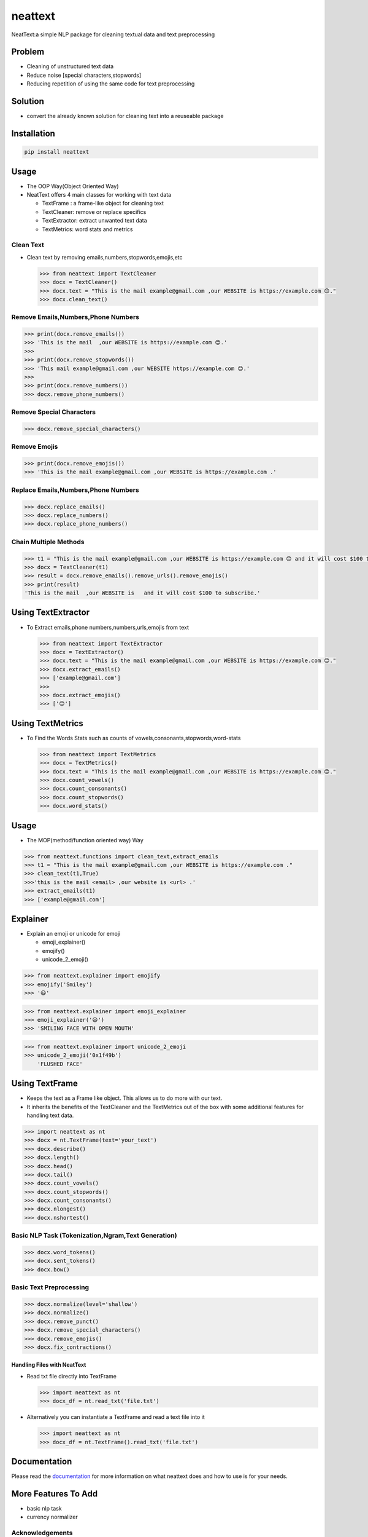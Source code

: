 neattext
========

NeatText:a simple NLP package for cleaning textual data and text
preprocessing

|Build Status|

|GitHub license|

Problem
-------

-  Cleaning of unstructured text data
-  Reduce noise [special characters,stopwords]
-  Reducing repetition of using the same code for text preprocessing

Solution
--------

-  convert the already known solution for cleaning text into a reuseable
   package

Installation
------------

.. code:: bash

    pip install neattext

Usage
-----

-  The OOP Way(Object Oriented Way)
-  NeatText offers 4 main classes for working with text data

   -  TextFrame : a frame-like object for cleaning text
   -  TextCleaner: remove or replace specifics
   -  TextExtractor: extract unwanted text data
   -  TextMetrics: word stats and metrics

Clean Text
~~~~~~~~~~

-  Clean text by removing emails,numbers,stopwords,emojis,etc

   .. code:: python

       >>> from neattext import TextCleaner
       >>> docx = TextCleaner()
       >>> docx.text = "This is the mail example@gmail.com ,our WEBSITE is https://example.com 😊."
       >>> docx.clean_text()

Remove Emails,Numbers,Phone Numbers
~~~~~~~~~~~~~~~~~~~~~~~~~~~~~~~~~~~

.. code:: python

    >>> print(docx.remove_emails())
    >>> 'This is the mail  ,our WEBSITE is https://example.com 😊.'
    >>>
    >>> print(docx.remove_stopwords())
    >>> 'This mail example@gmail.com ,our WEBSITE https://example.com 😊.'
    >>>
    >>> print(docx.remove_numbers())
    >>> docx.remove_phone_numbers()

Remove Special Characters
~~~~~~~~~~~~~~~~~~~~~~~~~

.. code:: python

    >>> docx.remove_special_characters()

Remove Emojis
~~~~~~~~~~~~~

.. code:: python

    >>> print(docx.remove_emojis())
    >>> 'This is the mail example@gmail.com ,our WEBSITE is https://example.com .'

Replace Emails,Numbers,Phone Numbers
~~~~~~~~~~~~~~~~~~~~~~~~~~~~~~~~~~~~

.. code:: python

    >>> docx.replace_emails()
    >>> docx.replace_numbers()
    >>> docx.replace_phone_numbers()

Chain Multiple Methods
~~~~~~~~~~~~~~~~~~~~~~

.. code:: python

    >>> t1 = "This is the mail example@gmail.com ,our WEBSITE is https://example.com 😊 and it will cost $100 to subscribe."
    >>> docx = TextCleaner(t1)
    >>> result = docx.remove_emails().remove_urls().remove_emojis()
    >>> print(result)
    'This is the mail  ,our WEBSITE is   and it will cost $100 to subscribe.'

Using TextExtractor
-------------------

-  To Extract emails,phone numbers,numbers,urls,emojis from text

   .. code:: python

       >>> from neattext import TextExtractor
       >>> docx = TextExtractor()
       >>> docx.text = "This is the mail example@gmail.com ,our WEBSITE is https://example.com 😊."
       >>> docx.extract_emails()
       >>> ['example@gmail.com']
       >>>
       >>> docx.extract_emojis()
       >>> ['😊']

Using TextMetrics
-----------------

-  To Find the Words Stats such as counts of
   vowels,consonants,stopwords,word-stats

   .. code:: python

       >>> from neattext import TextMetrics
       >>> docx = TextMetrics()
       >>> docx.text = "This is the mail example@gmail.com ,our WEBSITE is https://example.com 😊."
       >>> docx.count_vowels()
       >>> docx.count_consonants()
       >>> docx.count_stopwords()
       >>> docx.word_stats()

Usage
-----

-  The MOP(method/function oriented way) Way

.. code:: python

    >>> from neattext.functions import clean_text,extract_emails
    >>> t1 = "This is the mail example@gmail.com ,our WEBSITE is https://example.com ."
    >>> clean_text(t1,True)
    >>>'this is the mail <email> ,our website is <url> .'
    >>> extract_emails(t1)
    >>> ['example@gmail.com']

Explainer
---------

-  Explain an emoji or unicode for emoji

   -  emoji\_explainer()
   -  emojify()
   -  unicode\_2\_emoji()

.. code:: python

    >>> from neattext.explainer import emojify
    >>> emojify('Smiley')
    >>> '😃'

.. code:: python

    >>> from neattext.explainer import emoji_explainer
    >>> emoji_explainer('😃')
    >>> 'SMILING FACE WITH OPEN MOUTH'

.. code:: python

    >>> from neattext.explainer import unicode_2_emoji
    >>> unicode_2_emoji('0x1f49b')
        'FLUSHED FACE'

Using TextFrame
---------------

-  Keeps the text as a Frame like object. This allows us to do more with
   our text.
-  It inherits the benefits of the TextCleaner and the TextMetrics out
   of the box with some additional features for handling text data.

.. code:: python

    >>> import neattext as nt 
    >>> docx = nt.TextFrame(text='your_text')
    >>> docx.describe()
    >>> docx.length()
    >>> docx.head()
    >>> docx.tail()
    >>> docx.count_vowels()
    >>> docx.count_stopwords()
    >>> docx.count_consonants()
    >>> docx.nlongest()
    >>> docx.nshortest()

Basic NLP Task (Tokenization,Ngram,Text Generation)
~~~~~~~~~~~~~~~~~~~~~~~~~~~~~~~~~~~~~~~~~~~~~~~~~~~

.. code:: python

    >>> docx.word_tokens()
    >>> docx.sent_tokens()
    >>> docx.bow()

Basic Text Preprocessing
~~~~~~~~~~~~~~~~~~~~~~~~

.. code:: python

    >>> docx.normalize(level='shallow')
    >>> docx.normalize()
    >>> docx.remove_punct()
    >>> docx.remove_special_characters()
    >>> docx.remove_emojis()
    >>> docx.fix_contractions()

Handling Files with NeatText
^^^^^^^^^^^^^^^^^^^^^^^^^^^^

-  Read txt file directly into TextFrame

   .. code:: python

       >>> import neattext as nt 
       >>> docx_df = nt.read_txt('file.txt')

-  Alternatively you can instantiate a TextFrame and read a text file
   into it

   .. code:: python

       >>> import neattext as nt 
       >>> docx_df = nt.TextFrame().read_txt('file.txt')

Documentation
-------------

Please read the
`documentation <https://github.com/Jcharis/neattext/wiki>`__ for more
information on what neattext does and how to use is for your needs.

More Features To Add
--------------------

-  basic nlp task
-  currency normalizer

Acknowledgements
~~~~~~~~~~~~~~~~

-  Inspired by packages like ``clean-text`` from Johannes Fillter and
   ``textify`` by JCharisTech

NB
~~

-  Contributions Are Welcomed
-  Notice a bug, please let us know.
-  Thanks A lot

By
~~

-  Jesse E.Agbe(JCharis)
-  Jesus Saves @JCharisTech

.. |Build Status| image:: https://travis-ci.org/Jcharis/neattext.svg?branch=master
   :target: https://travis-ci.org/Jcharis/neattext
.. |GitHub license| image:: https://img.shields.io/github/license/Jcharis/neattext
   :target: https://github.com/Jcharis/neattext/blob/master/LICENSE
